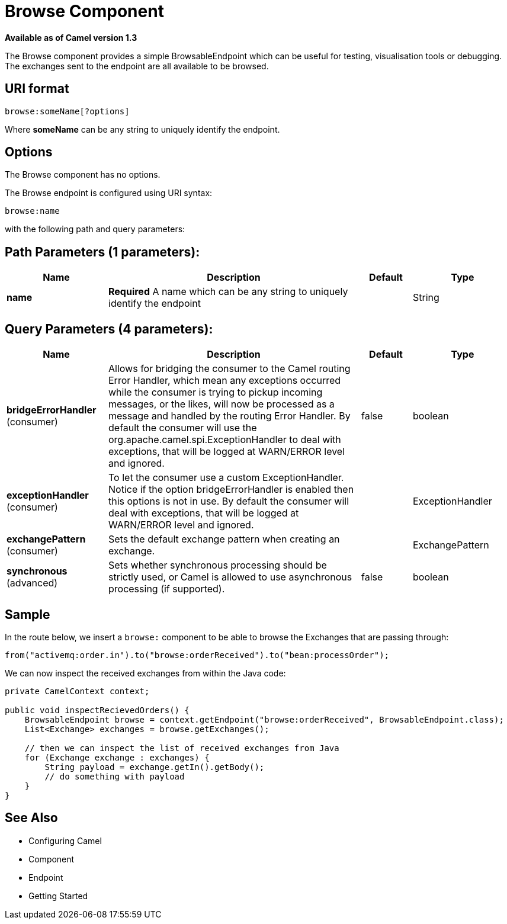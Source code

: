 [[browse-component]]
= Browse Component

*Available as of Camel version 1.3*

The Browse component provides a simple
BrowsableEndpoint which can be useful for
testing, visualisation tools or debugging. The exchanges sent to the
endpoint are all available to be browsed.

== URI format

[source]
-------------------------
browse:someName[?options]
-------------------------

Where *someName* can be any string to uniquely identify the endpoint.


== Options


// component options: START
The Browse component has no options.
// component options: END



// endpoint options: START
The Browse endpoint is configured using URI syntax:

----
browse:name
----

with the following path and query parameters:

== Path Parameters (1 parameters):


[width="100%",cols="2,5,^1,2",options="header"]
|===
| Name | Description | Default | Type
| *name* | *Required* A name which can be any string to uniquely identify the endpoint |  | String
|===


== Query Parameters (4 parameters):


[width="100%",cols="2,5,^1,2",options="header"]
|===
| Name | Description | Default | Type
| *bridgeErrorHandler* (consumer) | Allows for bridging the consumer to the Camel routing Error Handler, which mean any exceptions occurred while the consumer is trying to pickup incoming messages, or the likes, will now be processed as a message and handled by the routing Error Handler. By default the consumer will use the org.apache.camel.spi.ExceptionHandler to deal with exceptions, that will be logged at WARN/ERROR level and ignored. | false | boolean
| *exceptionHandler* (consumer) | To let the consumer use a custom ExceptionHandler. Notice if the option bridgeErrorHandler is enabled then this options is not in use. By default the consumer will deal with exceptions, that will be logged at WARN/ERROR level and ignored. |  | ExceptionHandler
| *exchangePattern* (consumer) | Sets the default exchange pattern when creating an exchange. |  | ExchangePattern
| *synchronous* (advanced) | Sets whether synchronous processing should be strictly used, or Camel is allowed to use asynchronous processing (if supported). | false | boolean
|===
// endpoint options: END


== Sample

In the route below, we insert a `browse:` component to be able to browse
the Exchanges that are passing through:

[source,java]
----
from("activemq:order.in").to("browse:orderReceived").to("bean:processOrder");
----

We can now inspect the received exchanges from within the Java code:

[source,java]
----
private CamelContext context;

public void inspectRecievedOrders() {
    BrowsableEndpoint browse = context.getEndpoint("browse:orderReceived", BrowsableEndpoint.class);
    List<Exchange> exchanges = browse.getExchanges();

    // then we can inspect the list of received exchanges from Java
    for (Exchange exchange : exchanges) {
        String payload = exchange.getIn().getBody();
        // do something with payload
    }
}
----

== See Also

* Configuring Camel
* Component
* Endpoint
* Getting Started
